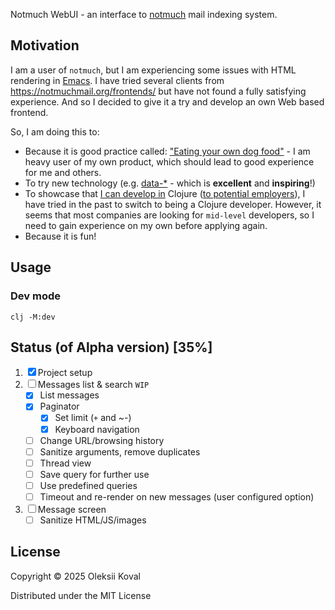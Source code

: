 
Notmuch WebUI - an interface to [[https://notmuchmail.org][notmuch]] mail indexing system.

** Motivation
:PROPERTIES:
:CUSTOM_ID: motiv
:END:

I am a user of ~notmuch~, but I am experiencing some issues with HTML rendering in [[https://www.gnu.org/software/emacs/][Emacs]]. I have tried several
clients from https://notmuchmail.org/frontends/ but have not found a fully satisfying experience. And so I decided
to give it a try and develop an own Web based frontend.

So, I am doing this to:

 - Because it is good practice called: [[https://en.wikipedia.org/wiki/Eating_your_own_dog_food]["Eating your own dog food"]] - I am heavy user of my own
   product, which should lead to good experience for me and others.
 - To try new technology (e.g. [[https://data-star.dev][data-*]] - which is *excellent* and *inspiring*!)
 - To showcase that _I can develop in_ Clojure ([[https://www.linkedin.com/in/avkoval/][to potential employers]]), I have tried in the past to switch to being a
   Clojure developer. However, it seems that most companies are looking for ~mid-level~ developers, so I need to gain
   experience on my own before applying again.
 - Because it is fun!

** Usage
:PROPERTIES:
:CUSTOM_ID: usage
:END:

*** Dev mode
:PROPERTIES:
:CUSTOM_ID: dev-mode
:END:

    #+begin_example
    clj -M:dev
    #+end_example

** Status (of Alpha version) [35%]
   :PROPERTIES:
   :COOKIE_DATA: recursive
   :END:

 1. [X] Project setup
 2. [-] Messages list & search  ~WIP~
    - [X] List messages
    - [X] Paginator
      - [X] Set limit (~+~ and ~-)
      - [X] Keyboard navigation
    - [ ] Change URL/browsing history
    - [ ] Sanitize arguments, remove duplicates
    - [ ] Thread view
    - [ ] Save query for further use
    - [ ] Use predefined queries
    - [ ] Timeout and re-render on new messages (user configured option)
 3. [ ] Message screen
    - [ ] Sanitize HTML/JS/images

** COMMENT Implementaion plan

   #+begin_quote
   I am sharing my upcoming plans here. After some time, the old sections will be deleted. I am doing 
   this work outside of my working hours or on weekends, as I am very busy with my primary job.
   #+end_quote

*** Maybe Next
**** TODO static resources size?
     :LOGBOOK:
     - State "TODO"       from              [2025-03-20 Thu 07:50]
     :END:

 - I did not expected Bulma to triple its size with 1.x
 - [ ] enable gzip jetty?
 - [ ] May be use postcss and filter out CSS variables as suggested?
 - [ ] what about font awesome? it also adds a lot, may be remove it or keep it downsized?

**** TODO use google icon set?
     :LOGBOOK:
     - State "TODO"       from              [2025-03-08 Sat 19:50]
     :END:
**** NEXT hot reloading
     :LOGBOOK:
     CLOCK: [2025-03-08 Sat 18:32]--[2025-03-09 Sun 07:23] => 12:51
     - State "NEXT"       from "TODO"       [2025-03-07 Fri 20:15]
     - State "TODO"       from              [2025-03-07 Fri 20:15]
     :END:
 - [X] https://tonitalksdev.com/clojure-ring-hot-reloading-html-in-the-browser - Tried, does not work for me!?

**** NEXT Auto-running tests during development
     :LOGBOOK:
     - State "NEXT"       from "TODO"       [2025-03-02 Sun 17:05]
     - State "TODO"       from              [2025-03-02 Sun 11:10]
     :END:

**** TODO ~.env~ or ~edn~ based configuration
     :LOGBOOK:
     - State "TODO"       from              [2025-03-04 Tue 09:25]
     :END:

**** IDEA jetty9?
     :LOGBOOK:
     - State "IDEA"       from              [2025-03-02 Sun 11:20]
     :END:

     What is this and does it provide any additional benifit?
     - [ ] maybe use https://github.com/sunng87/ring-jetty9-adapter ?

**** DONE logging?
     CLOSED: [2025-03-08 Sat 19:50]
     :LOGBOOK:
     - State "DONE"       from "NEXT"       [2025-03-08 Sat 19:50]
     - State "NEXT"       from              [2025-03-02 Sun 11:15]
     :END:

     #+begin_example
     ;; Notes on logging: https://gist.github.com/jacobobryant/76b7a08a07d5ef2cc076b048d078f1f3
     org.slf4j/slf4j-simple     {:mvn/version "2.0.0-alpha5"}
     org.slf4j/log4j-over-slf4j {:mvn/version "1.7.36"}
     org.slf4j/jul-to-slf4j     {:mvn/version "1.7.36"}
     org.slf4j/jcl-over-slf4j   {:mvn/version "1.7.36"}
     #+end_example

*** DONE Bootstraping plan of [2025-03-02 Sun] [100%]
    CLOSED: [2025-03-04 Tue 09:20]
    :LOGBOOK:
    - State "DONE"       from              [2025-03-04 Tue 09:20]
    :END:
**** DONE web server/jetty start
     CLOSED: [2025-03-02 Sun 17:10]
     :LOGBOOK:
     - State "DONE"       from "DELEGATE"   [2025-03-02 Sun 17:10]
     - State "DONE"       from              [2025-03-02 Sun 11:10]
     :END:
**** DONE cider-nrepl
     CLOSED: [2025-03-02 Sun 11:10]
     :LOGBOOK:
     - State "DONE"       from "TODO"       [2025-03-02 Sun 11:10]
     - State "TODO"       from              [2025-03-02 Sun 11:10]
     :END:
**** DONE How to reload code during development?
     CLOSED: [2025-03-02 Sun 11:00]
     :LOGBOOK:
     - State "DONE"       from "TODO"       [2025-03-02 Sun 11:00]
     - State "TODO"       from              [2025-03-02 Sun 10:55]
     :END:

     Following this advice:
     https://tonitalksdev.com/clojure-ring-hot-reload-server-on-code-changes -- Works!

**** DONE Dev server reload on save
     CLOSED: [2025-03-02 Sun 11:10]
     :LOGBOOK:
     - State "DONE"       from              [2025-03-02 Sun 11:10]
     :END:
**** DONE routing
     CLOSED: [2025-03-02 Sun 11:10]
     :LOGBOOK:
     - State "DONE"       from              [2025-03-02 Sun 11:10]
     :END:

**** DONE Selmer
     CLOSED: [2025-03-02 Sun 14:45]
     :LOGBOOK:
     - State "DONE"       from "WORKING"    [2025-03-02 Sun 14:45]
     CLOCK: [2025-03-02 Sun 14:38]--[2025-03-02 Sun 14:46] =>  0:08
     - State "WORKING"    from "TODO"       [2025-03-02 Sun 11:55]
     - State "TODO"       from              [2025-03-02 Sun 11:10]
     :END:

**** DONE Bulma CSS
     CLOSED: [2025-03-02 Sun 15:25]
     :LOGBOOK:
     - State "DONE"       from "TODO"       [2025-03-02 Sun 15:25]
     - State "TODO"       from              [2025-03-02 Sun 11:10]
     :END:

**** DONE data-star [3/3]
     CLOSED: [2025-03-02 Sun 15:25]
     :LOGBOOK:
     - State "DONE"       from "WORKING"    [2025-03-02 Sun 15:25]
     - State "WORKING"    from "TODO"       [2025-03-02 Sun 11:20]
     CLOCK: [2025-03-02 Sun 11:18]--[2025-03-02 Sun 11:55] =>  0:37
     - State "TODO"       from              [2025-03-02 Sun 11:10]
     :END:

 - [X] Frontend / code / package
 - [X] Rendering static
 - [X] Backend

*** TODO Screens [41%]
    :PROPERTIES:
    :COOKIE_DATA: recursive
    :END:
    :LOGBOOK:
    - State "TODO"       from              [2025-03-04 Tue 09:20]
    :END:
**** Messgage list screen [47%]
     :LOGBOOK:
     CLOCK: [2025-03-08 Sat 18:16]--[2025-03-08 Sat 18:16] =>  0:00
     :END:
    
  The concepts of Server Side Events (SSE) allows us to assume that our screen is a function and we should re-render it depending on 
  the state on server.

***** TODO set correct URL & reload to work
      :LOGBOOK:
      - State "TODO"       from              [2025-03-16 Sun 10:05]
      :END:

***** DONE Make paginator async!
      CLOSED: [2025-03-19 Wed 21:55]
      :LOGBOOK:
      - State "DONE"       from "TODO"       [2025-03-19 Wed 21:55]
      - State "TODO"       from              [2025-03-14 Fri 21:05]
      :END:

 .. so we won't wait until count finishes. make it finish async
 
 Use *Lazy Load*: https://data-star.dev/examples/lazy_load

***** DONE reset paginator current page to 1 on new search
      CLOSED: [2025-03-19 Wed 22:45]
      :LOGBOOK:
      - State "DONE"       from "WORKING"    [2025-03-19 Wed 22:45]
      - State "WORKING"    from "TODO"       [2025-03-19 Wed 21:55]
      CLOCK: [2025-03-19 Wed 21:56]--[2025-03-19 Wed 21:58] =>  0:02
      - State "TODO"       from              [2025-03-19 Wed 13:50]
      :END:

***** DONE go next/prev page on ~Right~/~Left~
      CLOSED: [2025-03-17 Mon 10:10]
      :LOGBOOK:
      - State "DONE"       from "TODO"       [2025-03-17 Mon 10:10]
      - State "TODO"       from              [2025-03-14 Fri 21:10]
      :END:

***** DONE Add cache for ~notmuch count~ because threads counting is resource intensive!
      CLOSED: [2025-03-16 Sun 10:00]
      :LOGBOOK:
      - State "DONE"       from "TODO"       [2025-03-16 Sun 10:00]
      - State "TODO"       from              [2025-03-14 Fri 21:05]
      :END:

***** DONE fix issue with additional spaces
      CLOSED: [2025-03-14 Fri 20:35]
      :LOGBOOK:
      - State "DONE"       from "WORKING"    [2025-03-14 Fri 20:35]
      CLOCK: [2025-03-14 Fri 20:27]--[2025-03-14 Fri 20:35] =>  0:08
      - State "WORKING"    from "TODO"       [2025-03-14 Fri 20:25]
      - State "TODO"       from              [2025-03-14 Fri 20:25]
      :END:

***** TODO 💾 "Save as" button & functionality
      :LOGBOOK:
      - State "TODO"       from              [2025-03-29 Sat 09:00]
      :END:

***** TODO open message screen on subject click
      :LOGBOOK:
      - State "TODO"       from              [2025-03-14 Fri 20:25]
      :END:

***** WORKING use query arguments
      :LOGBOOK:
      CLOCK: [2025-03-10 Mon 07:32]--[2025-03-10 Mon 09:00] =>  1:28
      CLOCK: [2025-03-09 Sun 07:23]--[2025-03-09 Sun 12:57] =>  5:34
      CLOCK: [2025-03-08 Sat 18:16]--[2025-03-08 Sat 18:32] =>  0:16
      - State "WORKING"    from "TODO"       [2025-03-08 Sat 18:15]
      - State "TODO"       from              [2025-03-08 Sat 18:00]
      :END:

 - [X] use default query arguments
   - How to decode JSON params?
     - https://stackoverflow.com/questions/37397531/ring-read-body-of-a-http-request-as-string
     - 
 - [X] reload part of page on POST
 - [X] reload on SPC
 - [X] paginator page switch logic
 - [X] use paginator argument in rendering!
 - [ ] move out part of code with table to ~defn~!
 - [ ] make sure no code injection is possible due to edn/read!
 - +[ ] enter page number in paginator?+

***** TODO Add settings
      :LOGBOOK:
      - State "TODO"       from              [2025-03-08 Sat 18:00]
      :END:
 - [ ] number of messages per screen
   - [ ] option to match screen size
   - [ ] option to infinite scroll
 - [ ] sort

***** TODO tag to translate unixtime to locatime?
      :LOGBOOK:
      - State "TODO"       from              [2025-03-08 Sat 18:10]
      :END:

***** TODO Thread view (from notmuch show)
      :LOGBOOK:
      - State "TODO"       from              [2025-03-08 Sat 18:05]
      :END:

***** DONE paginator via signal [0/3]
      CLOSED: [2025-03-19 Wed 22:55]
      :LOGBOOK:
      - State "DONE"       from "WORKING"    [2025-03-19 Wed 22:55]
      CLOCK: [2025-03-13 Thu 08:22]--[2025-03-13 Thu 09:20] =>  0:58
      - State "WORKING"    from "TODO"       [2025-03-13 Thu 08:20]
      - State "TODO"       from              [2025-03-13 Thu 08:20]
      :END:

 - [X] change page via signal
   - [X] use effect!
   - +[ ] measure load time!+
 - +[ ] change ... to avg!! and add label!+
 - [ ] adopt query string change

***** DONE paginator
      CLOSED: [2025-03-13 Thu 08:20]
      :LOGBOOK:
      - State "DONE"       from "TODO"       [2025-03-13 Thu 08:20]
      - State "TODO"       from              [2025-03-08 Sat 18:05]
      :END:

***** DONE run notmuch search
      CLOSED: [2025-03-08 Sat 18:00]
      :LOGBOOK:
      - State "DONE"       from "TODO"       [2025-03-08 Sat 18:00]
      - State "TODO"       from              [2025-03-04 Tue 09:20]
      :END:

***** TODO sanitize all user input!
      :LOGBOOK:
      - State "TODO"       from              [2025-03-12 Wed 09:50]
      :END:

***** IDEA (maybe) re-render when the new message arrives?
      :LOGBOOK:
      - State "IDEA"       from "TODO"       [2025-03-04 Tue 09:20]
      :END:

**** TODO add menu to go home and all other things like select by tag, settings, etc
     :LOGBOOK:
     - State "TODO"       from              [2025-04-05 Sat 17:35]
     :END:
**** WORKING Display message screen [47%]
     :LOGBOOK:
     CLOCK: [2025-03-29 Sat 17:11]--[2025-03-29 Sat 17:20] =>  0:09
     CLOCK: [2025-03-20 Thu 07:57]--[2025-03-20 Thu 09:55] =>  1:58
     - State "WORKING"    from              [2025-03-20 Thu 07:55]
     :END:
***** DONE fix issue with 1st page render (its 2nd?)
      CLOSED: [2025-03-30 Sun 17:25]
      :LOGBOOK:
      - State "DONE"       from "TODO"       [2025-03-30 Sun 17:25]
      CLOCK: [2025-03-30 Sun 09:12]--[2025-03-30 Sun 10:22] =>  1:10
      - State "TODO"       from              [2025-03-30 Sun 09:10]
      :END:

***** DONE display text/plain [3/3]
      CLOSED: [2025-03-30 Sun 09:10]
      :LOGBOOK:
      - State "DONE"       from "WORKING"    [2025-03-30 Sun 09:10]
      CLOCK: [2025-03-29 Sat 22:21]--[2025-03-30 Sun 09:11] =>  9:50
      CLOCK: [2025-03-29 Sat 17:20]--[2025-03-29 Sat 22:21] =>  5:01
      CLOCK: [2025-03-29 Sat 17:10]--[2025-03-29 Sat 17:11] =>  0:01
      - State "WORKING"    from              [2025-03-29 Sat 17:10]
      :END:

 - [X] sanitize text - clean up all html tags
 - [X] replace links with a hrefs
 - [X] replace \n with <br>

***** DONE double check all content is present
      CLOSED: [2025-03-30 Sun 18:10]
      :LOGBOOK:
      - State "DONE"       from "WORKING"    [2025-03-30 Sun 18:10]
      CLOCK: [2025-03-30 Sun 17:54]--[2025-03-30 Sun 18:10] =>  0:16
      - State "WORKING"    from "REVIEW"     [2025-03-30 Sun 17:55]
      - State "REVIEW"     from              [2025-03-30 Sun 17:55]
      :END:

***** DONE remove flickering during first render by defaulting to hidden class
      CLOSED: [2025-04-04 Fri 19:55]
      :LOGBOOK:
      - State "DONE"       from "TODO"       [2025-04-04 Fri 19:55]
      - State "TODO"       from              [2025-04-04 Fri 19:50]
      :END:

***** DONE add signals to show/hide parts of content
      CLOSED: [2025-04-04 Fri 20:55]
      :LOGBOOK:
      - State "DONE"       from "WORKING"    [2025-04-04 Fri 20:55]
      CLOCK: [2025-04-04 Fri 20:28]--[2025-04-04 Fri 20:56] =>  0:28
      - State "WORKING"    from "DONE"       [2025-04-04 Fri 19:55]
      - State "DONE"       from "WORKING"    [2025-04-04 Fri 19:55]
      CLOCK: [2025-04-03 Thu 08:30]--[2025-04-03 Thu 10:17] =>  1:47
      CLOCK: [2025-04-03 Thu 07:40]--[2025-04-03 Thu 08:00] =>  0:20
      CLOCK: [2025-04-02 Wed 21:48]--[2025-04-02 Wed 22:20] =>  0:32
      CLOCK: [2025-03-30 Sun 17:54]--[2025-03-30 Sun 17:54] =>  0:00
      - State "WORKING"    from "TODO"       [2025-03-30 Sun 17:55]
      - State "TODO"       from              [2025-03-29 Sat 17:15]
      :END:

 - [X] remove table, use columns
 - [X] use content, check responsive rendering
 - [X] add signals to hide/show based on message N + part N
 - [X] use nice icons to do this (triangle?)

***** DONE cut extremely longs URLs with some trick
      CLOSED: [2025-04-06 Sun 16:10]
      :LOGBOOK:
      - State "DONE"       from "WORKING"    [2025-04-06 Sun 16:10]
      - State "WORKING"    from "TODO"       [2025-04-06 Sun 15:50]
      CLOCK: [2025-04-06 Sun 15:51]--[2025-04-06 Sun 16:11] =>  0:20
      - State "TODO"       from              [2025-04-06 Sun 15:25]
      :END:
***** REJECTED limit message list block height
      CLOSED: [2025-04-06 Sun 17:10]
      :LOGBOOK:
      - State "REJECTED"   from "WORKING"    [2025-04-06 Sun 17:10]
      - State "WORKING"    from "TODO"       [2025-04-06 Sun 16:20]
      CLOCK: [2025-04-06 Sun 16:19]--[2025-04-06 Sun 17:08] =>  0:49
      - State "TODO"       from              [2025-04-04 Fri 20:55]
      :END:

 1) [X] Limit only when message cursor is selected and message is shown
 2) [X] highlight currently selected line
 3) [ ] how to report that it is clickable from vimium? may be make subject clickable?

Tried, did not liked it.
***** DONE keyboard nav for messages ?
      CLOSED: [2025-04-06 Sun 17:40]
      :LOGBOOK:
      - State "DONE"       from "IDEA"       [2025-04-06 Sun 17:40]
      - State "IDEA"       from "TODO"       [2025-04-06 Sun 16:25]
      - State "TODO"       from              [2025-04-06 Sun 16:25]
      :END:

***** DONE change icon depending on content type
      CLOSED: [2025-04-08 Tue 09:25]
      :LOGBOOK:
      - State "DONE"       from "TODO"       [2025-04-08 Tue 09:25]
      - State "TODO"       from              [2025-04-06 Sun 14:40]
      :END:

***** TODO display images
      :LOGBOOK:
      - State "TODO"       from              [2025-03-29 Sat 17:10]
      :END:

***** TODO display tags as tags
      :LOGBOOK:
      - State "TODO"       from              [2025-04-04 Fri 20:55]
      :END:

***** TODO display text/html
      :LOGBOOK:
      CLOCK: [2025-04-04 Fri 20:56]--[2025-04-05 Sat 08:18] => 11:22
      - State "TODO"       from              [2025-03-29 Sat 17:10]
      :END:

 - [ ] safe filter?
 - [ ] embed images?
 - [ ] new window
 - [ ] iframe

***** TODO make message clickable by vimium
      :LOGBOOK:
      - State "TODO"       from              [2025-04-04 Fri 19:50]
      :END:

***** TODO vertical/horizontal/auto layout
      :LOGBOOK:
      - State "TODO"       from "WORKING"    [2025-03-23 Sun 15:55]
      :END:

***** DONE add tag to pprint/debug json
      CLOSED: [2025-03-29 Sat 17:15]
      :LOGBOOK:
      - State "DONE"       from "WORKING"    [2025-03-29 Sat 17:15]
      :END:

***** TODO vertical/horizontal/auto layout
      :LOGBOOK:
      - State "TODO"       from              [2025-03-29 Sat 17:15]
      :END:
***** WORKING format all parts nicely
***** TODO add top navigation part
      :LOGBOOK:
      - State "TODO"       from              [2025-03-29 Sat 17:15]
      :END:
***** TODO Change color scheme to custom
      :LOGBOOK:
      - State "TODO"       from              [2025-04-05 Sat 12:50]
      :END:
***** TODO Should not include CSS as source? Use some JS stack builder and minimize ?
      :LOGBOOK:
      - State "TODO"       from              [2025-04-05 Sat 12:50]
      :END:
***** IDEA auto activate the path via appropriate signals during render? or via variable directly to template?
      :LOGBOOK:
      - State "IDEA"       from "TODO"       [2025-04-06 Sun 17:40]
      - State "TODO"       from              [2025-04-06 Sun 15:50]
      :END:
**** IDEA Endless scrolling on scroll down
      :LOGBOOK:
      - State "IDEA"       from "TODO"       [2025-04-06 Sun 17:40]
      - State "TODO"       from              [2025-03-02 Sun 17:25]
      :END:

***** WORKING First layout: vertical, like in emacs, mesages list
      :LOGBOOK:
      CLOCK: [2025-03-02 Sun 17:50]--[2025-03-02 Sun 18:00] =>  0:10
      - State "WORKING"    from "TODO"       [2025-03-02 Sun 17:50]
      - State "TODO"       from              [2025-03-02 Sun 17:25]
      :END:

 - [ ] Title
 - [ ] List of messages for this screen

***** TODO Search [/]
      
 /Idea: Use ~space~ or ~Enter~ as a signal to query the server./

**** Configuration screen

   Optional, in best case we must be able to show everything based on defaults (default config)

*** TODO Optimize loading
    :LOGBOOK:
    - State "TODO"       from              [2025-03-29 Sat 22:15]
    :END:
**** TODO Follow the LightHouse report of enable text compression etc
     :LOGBOOK:
     - State "TODO"       from              [2025-03-29 Sat 22:15]
     :END:

** License

:PROPERTIES:
:CUSTOM_ID: license
:END:
Copyright © 2025 Oleksii Koval

Distributed under the MIT License
